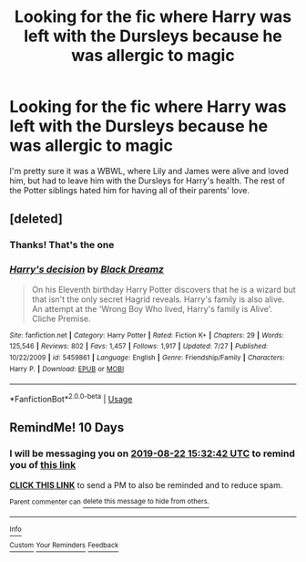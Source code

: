 #+TITLE: Looking for the fic where Harry was left with the Dursleys because he was allergic to magic

* Looking for the fic where Harry was left with the Dursleys because he was allergic to magic
:PROPERTIES:
:Score: 14
:DateUnix: 1565618028.0
:DateShort: 2019-Aug-12
:FlairText: What's That Fic?
:END:
I'm pretty sure it was a WBWL, where Lily and James were alive and loved him, but had to leave him with the Dursleys for Harry's health. The rest of the Potter siblings hated him for having all of their parents' love.


** [deleted]
:PROPERTIES:
:Score: 8
:DateUnix: 1565623681.0
:DateShort: 2019-Aug-12
:END:

*** Thanks! That's the one
:PROPERTIES:
:Score: 3
:DateUnix: 1565624311.0
:DateShort: 2019-Aug-12
:END:


*** [[https://www.fanfiction.net/s/5459861/1/][*/Harry's decision/*]] by [[https://www.fanfiction.net/u/86567/Black-Dreamz][/Black Dreamz/]]

#+begin_quote
  On his Eleventh birthday Harry Potter discovers that he is a wizard but that isn't the only secret Hagrid reveals. Harry's family is also alive. An attempt at the 'Wrong Boy Who lived, Harry's family is Alive'. Cliche Premise.
#+end_quote

^{/Site/:} ^{fanfiction.net} ^{*|*} ^{/Category/:} ^{Harry} ^{Potter} ^{*|*} ^{/Rated/:} ^{Fiction} ^{K+} ^{*|*} ^{/Chapters/:} ^{29} ^{*|*} ^{/Words/:} ^{125,546} ^{*|*} ^{/Reviews/:} ^{802} ^{*|*} ^{/Favs/:} ^{1,457} ^{*|*} ^{/Follows/:} ^{1,917} ^{*|*} ^{/Updated/:} ^{7/27} ^{*|*} ^{/Published/:} ^{10/22/2009} ^{*|*} ^{/id/:} ^{5459861} ^{*|*} ^{/Language/:} ^{English} ^{*|*} ^{/Genre/:} ^{Friendship/Family} ^{*|*} ^{/Characters/:} ^{Harry} ^{P.} ^{*|*} ^{/Download/:} ^{[[http://www.ff2ebook.com/old/ffn-bot/index.php?id=5459861&source=ff&filetype=epub][EPUB]]} ^{or} ^{[[http://www.ff2ebook.com/old/ffn-bot/index.php?id=5459861&source=ff&filetype=mobi][MOBI]]}

--------------

*FanfictionBot*^{2.0.0-beta} | [[https://github.com/tusing/reddit-ffn-bot/wiki/Usage][Usage]]
:PROPERTIES:
:Author: FanfictionBot
:Score: 1
:DateUnix: 1565623696.0
:DateShort: 2019-Aug-12
:END:


** RemindMe! 10 Days
:PROPERTIES:
:Author: Shade0323
:Score: 1
:DateUnix: 1565623962.0
:DateShort: 2019-Aug-12
:END:

*** I will be messaging you on [[http://www.wolframalpha.com/input/?i=2019-08-22%2015:32:42%20UTC%20To%20Local%20Time][*2019-08-22 15:32:42 UTC*]] to remind you of [[https://np.reddit.com/r/HPfanfiction/comments/cpcole/looking_for_the_fic_where_harry_was_left_with_the/ewopvrs/][*this link*]]

[[https://np.reddit.com/message/compose/?to=RemindMeBot&subject=Reminder&message=%5Bhttps%3A%2F%2Fwww.reddit.com%2Fr%2FHPfanfiction%2Fcomments%2Fcpcole%2Flooking_for_the_fic_where_harry_was_left_with_the%2Fewopvrs%2F%5D%0A%0ARemindMe%21%202019-08-22%2015%3A32%3A42][*CLICK THIS LINK*]] to send a PM to also be reminded and to reduce spam.

^{Parent commenter can} [[https://np.reddit.com/message/compose/?to=RemindMeBot&subject=Delete%20Comment&message=Delete%21%20cpcole][^{delete this message to hide from others.}]]

--------------

[[https://np.reddit.com/r/RemindMeBot/comments/c5l9ie/remindmebot_info_v20/][^{Info}]]

[[https://np.reddit.com/message/compose/?to=RemindMeBot&subject=Reminder&message=%5BLink%20or%20message%20inside%20square%20brackets%5D%0A%0ARemindMe%21%20Time%20period%20here][^{Custom}]]
[[https://np.reddit.com/message/compose/?to=RemindMeBot&subject=List%20Of%20Reminders&message=MyReminders%21][^{Your Reminders}]]
[[https://np.reddit.com/message/compose/?to=Watchful1&subject=Feedback][^{Feedback}]]
:PROPERTIES:
:Author: RemindMeBot
:Score: 1
:DateUnix: 1565623980.0
:DateShort: 2019-Aug-12
:END:

